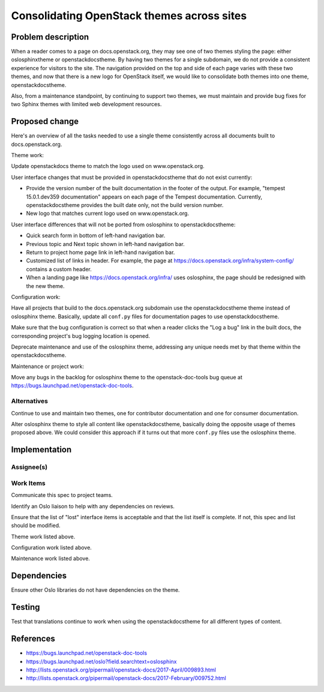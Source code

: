 ..
 This work is licensed under a Creative Commons Attribution 3.0 Unported
 License.

 http://creativecommons.org/licenses/by/3.0/legalcode

===========================================
Consolidating OpenStack themes across sites
===========================================


Problem description
===================

When a reader comes to a page on docs.openstack.org, they may see one of two
themes styling the page: either oslosphinxtheme or openstackdocstheme. By
having two themes for a single subdomain, we do not provide a consistent
experience for visitors to the site. The navigation provided on the top and
side of each page varies with these two themes, and now that there is a new
logo for OpenStack itself, we would like to consolidate both themes into one
theme, openstackdocstheme.

Also, from a maintenance standpoint, by continuing to support two themes, we
must maintain and provide bug fixes for two Sphinx themes with limited web
development resources.

Proposed change
===============

Here's an overview of all the tasks needed to use a single theme consistently
across all documents built to docs.openstack.org.

Theme work:

Update openstackdocs theme to match the logo used on www.openstack.org.

User interface changes that must be provided in openstackdocstheme that do not
exist currently:

* Provide the version number of the built documentation in the footer of the
  output. For example, "tempest 15.0.1.dev359 documentation" appears on each
  page of the Tempest documentation. Currently, openstackdocstheme provides the
  built date only, not the build version number.

* New logo that matches current logo used on www.openstack.org.

User interface differences that will not be ported from oslosphinx to
openstackdocstheme:

* Quick search form in bottom of left-hand navigation bar.

* Previous topic and Next topic shown in left-hand navigation bar.

* Return to project home page link in left-hand navigation bar.

* Customized list of links in header. For example, the page at
  https://docs.openstack.org/infra/system-config/ contains a custom header.

* When a landing page like https://docs.openstack.org/infra/ uses oslosphinx,
  the page should be redesigned with the new theme.

Configuration work:

Have all projects that build to the docs.openstack.org subdomain use the
openstackdocstheme theme instead of oslosphinx theme. Basically, update all
``conf.py`` files for documentation pages to use openstackdocstheme.

Make sure that the bug configuration is correct so that when a reader clicks
the "Log a bug" link in the built docs, the corresponding project's bug logging
location is opened.

Deprecate maintenance and use of the oslosphinx theme, addressing any unique
needs met by that theme within the openstackdocstheme.

Maintenance or project work:

Move any bugs in the backlog for oslosphinx theme to the openstack-doc-tools
bug queue at https://bugs.launchpad.net/openstack-doc-tools.

Alternatives
------------

Continue to use and maintain two themes, one for contributor documentation and
one for consumer documentation.

Alter oslosphinx theme to style all content like openstackdocstheme, basically
doing the opposite usage of themes proposed above. We could consider this
approach if it turns out that more ``conf.py`` files use the oslosphinx theme.

Implementation
==============

Assignee(s)
-----------


Work Items
----------

Communicate this spec to project teams.

Identify an Oslo liaison to help with any dependencies on reviews.

Ensure that the list of "lost" interface items is acceptable and that the list
itself is complete. If not, this spec and list should be modified.

Theme work listed above.

Configuration work listed above.

Maintenance work listed above.

Dependencies
============

Ensure other Oslo libraries do not have dependencies on the theme.

Testing
=======

Test that translations continue to work when using the openstackdocstheme for
all different types of content.

References
==========

* https://bugs.launchpad.net/openstack-doc-tools
* https://bugs.launchpad.net/oslo?field.searchtext=oslosphinx
* http://lists.openstack.org/pipermail/openstack-docs/2017-April/009893.html
* http://lists.openstack.org/pipermail/openstack-docs/2017-February/009752.html
